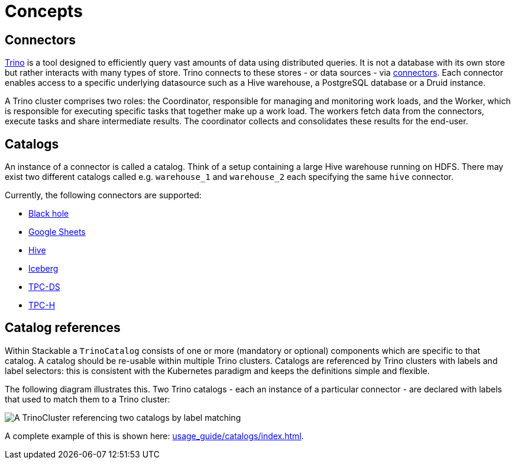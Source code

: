= Concepts

== Connectors

https://trino.io/docs/current/overview/use-cases.html#what-trino-is[Trino] is a tool designed to efficiently query vast amounts of data using distributed queries. It is not a database with its own store but rather interacts with many types of store. Trino connects to these stores - or data sources - via https://trino.io/docs/current/connector.html[connectors].
Each connector enables access to a specific underlying datasource such as a Hive warehouse, a PostgreSQL database or a Druid instance.

A Trino cluster comprises two roles: the Coordinator, responsible for managing and monitoring work loads, and the Worker, which is responsible for executing specific tasks that together make up a work load. The workers fetch data from the connectors, execute tasks and share intermediate results. The coordinator collects and consolidates these results for the end-user.

== Catalogs

An instance of a connector is called a catalog.
Think of a setup containing a large Hive warehouse running on HDFS.
There may exist two different catalogs called e.g. `warehouse_1` and `warehouse_2` each specifying the same `hive` connector.

Currently, the following connectors are supported:

* https://trino.io/docs/current/connector/blackhole.html[Black hole]
* https://trino.io/docs/current/connector/googlesheets.html[Google Sheets]
* https://trino.io/docs/current/connector/hive.html[Hive]
* https://trino.io/docs/current/connector/iceberg.html[Iceberg]
* https://trino.io/docs/current/connector/tpcds.html[TPC-DS]
* https://trino.io/docs/current/connector/tpch.html[TPC-H]

== Catalog references

Within Stackable a `TrinoCatalog` consists of one or more (mandatory or optional) components which are specific to that catalog. A catalog should be re-usable within multiple Trino clusters. Catalogs are referenced by Trino clusters with labels and label selectors: this is consistent with the Kubernetes paradigm and keeps the definitions simple and flexible.

The following diagram illustrates this. Two Trino catalogs - each an instance of a particular connector - are declared with labels that used to match them to a Trino cluster:

image::catalogs.drawio.svg[A TrinoCluster referencing two catalogs by label matching]

A complete example of this is shown here: xref:usage_guide/catalogs/index.adoc[].
